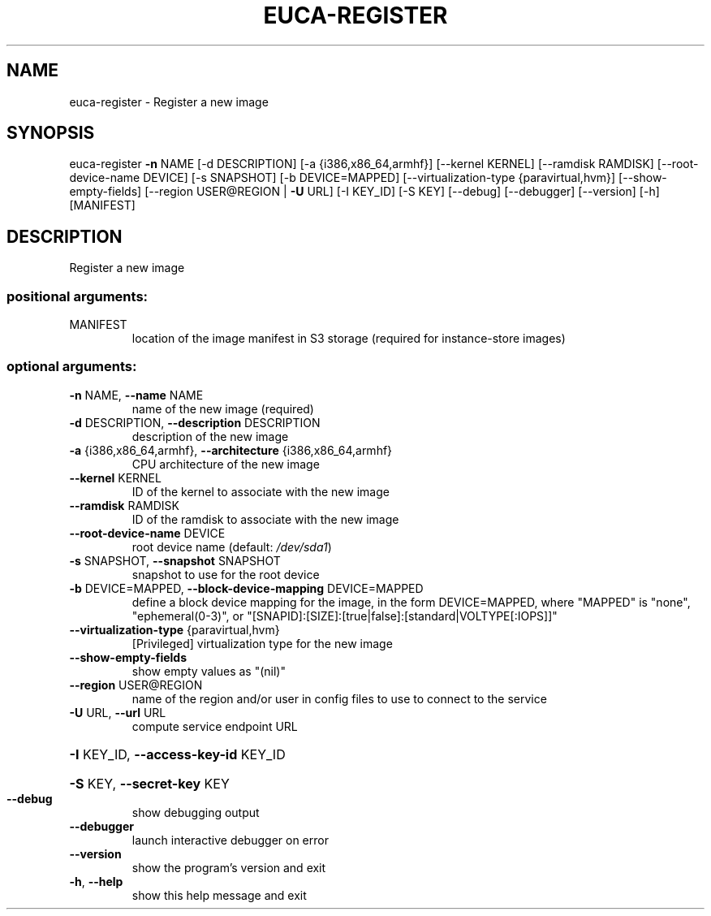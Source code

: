 .\" DO NOT MODIFY THIS FILE!  It was generated by help2man 1.41.2.
.TH EUCA-REGISTER "1" "August 2013" "euca2ools 3.0.1" "User Commands"
.SH NAME
euca-register \- Register a new image
.SH SYNOPSIS
euca\-register \fB\-n\fR NAME [\-d DESCRIPTION] [\-a {i386,x86_64,armhf}]
[\-\-kernel KERNEL] [\-\-ramdisk RAMDISK]
[\-\-root\-device\-name DEVICE] [\-s SNAPSHOT]
[\-b DEVICE=MAPPED]
[\-\-virtualization\-type {paravirtual,hvm}]
[\-\-show\-empty\-fields] [\-\-region USER@REGION | \fB\-U\fR URL]
[\-I KEY_ID] [\-S KEY] [\-\-debug] [\-\-debugger] [\-\-version]
[\-h]
[MANIFEST]
.SH DESCRIPTION
Register a new image
.SS "positional arguments:"
.TP
MANIFEST
location of the image manifest in S3 storage (required
for instance\-store images)
.SS "optional arguments:"
.TP
\fB\-n\fR NAME, \fB\-\-name\fR NAME
name of the new image (required)
.TP
\fB\-d\fR DESCRIPTION, \fB\-\-description\fR DESCRIPTION
description of the new image
.TP
\fB\-a\fR {i386,x86_64,armhf}, \fB\-\-architecture\fR {i386,x86_64,armhf}
CPU architecture of the new image
.TP
\fB\-\-kernel\fR KERNEL
ID of the kernel to associate with the new image
.TP
\fB\-\-ramdisk\fR RAMDISK
ID of the ramdisk to associate with the new image
.TP
\fB\-\-root\-device\-name\fR DEVICE
root device name (default: \fI/dev/sda1\fP)
.TP
\fB\-s\fR SNAPSHOT, \fB\-\-snapshot\fR SNAPSHOT
snapshot to use for the root device
.TP
\fB\-b\fR DEVICE=MAPPED, \fB\-\-block\-device\-mapping\fR DEVICE=MAPPED
define a block device mapping for the image, in the
form DEVICE=MAPPED, where "MAPPED" is "none",
"ephemeral(0\-3)", or "[SNAPID]:[SIZE]:[true|false]:[standard|VOLTYPE[:IOPS]]"
.TP
\fB\-\-virtualization\-type\fR {paravirtual,hvm}
[Privileged] virtualization type for the new image
.TP
\fB\-\-show\-empty\-fields\fR
show empty values as "(nil)"
.TP
\fB\-\-region\fR USER@REGION
name of the region and/or user in config files to use
to connect to the service
.TP
\fB\-U\fR URL, \fB\-\-url\fR URL
compute service endpoint URL
.HP
\fB\-I\fR KEY_ID, \fB\-\-access\-key\-id\fR KEY_ID
.HP
\fB\-S\fR KEY, \fB\-\-secret\-key\fR KEY
.TP
\fB\-\-debug\fR
show debugging output
.TP
\fB\-\-debugger\fR
launch interactive debugger on error
.TP
\fB\-\-version\fR
show the program's version and exit
.TP
\fB\-h\fR, \fB\-\-help\fR
show this help message and exit
